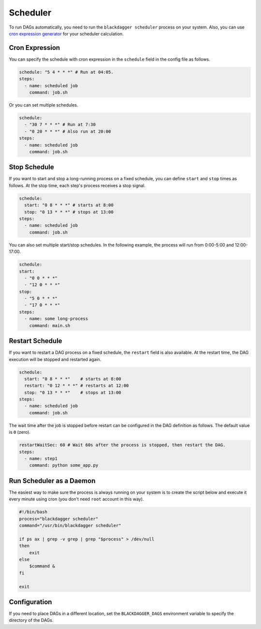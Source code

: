 .. _scheduler configuration:

Scheduler
==========

To run DAGs automatically, you need to run the ``blackdagger scheduler`` process on your system. Also, you can use `cron expression generator <https://crontab.cronhub.io/>`_ for your scheduler calculation. 

Cron Expression
----------------

You can specify the schedule with cron expression in the ``schedule`` field in the config file as follows.

.. code-block:: yaml

    schedule: "5 4 * * *" # Run at 04:05.
    steps:
      - name: scheduled job
        command: job.sh

Or you can set multiple schedules.

.. code-block:: yaml

    schedule:
      - "30 7 * * *" # Run at 7:30
      - "0 20 * * *" # Also run at 20:00
    steps:
      - name: scheduled job
        command: job.sh

Stop Schedule
--------------

If you want to start and stop a long-running process on a fixed schedule, you can define ``start`` and ``stop`` times as follows. At the stop time, each step's process receives a stop signal.

.. code-block:: yaml

    schedule:
      start: "0 8 * * *" # starts at 8:00
      stop: "0 13 * * *" # stops at 13:00
    steps:
      - name: scheduled job
        command: job.sh

You can also set multiple start/stop schedules. In the following example, the process will run from 0:00-5:00 and 12:00-17:00.

.. code-block:: yaml

    schedule:
    start:
      - "0 0 * * *"
      - "12 0 * * *"
    stop:
      - "5 0 * * *"
      - "17 0 * * *"
    steps:
      - name: some long-process
        command: main.sh

Restart Schedule
----------------

If you want to restart a DAG process on a fixed schedule, the ``restart`` field is also available. At the restart time, the DAG execution will be stopped and restarted again.

.. code-block:: yaml

    schedule:
      start: "0 8 * * *"    # starts at 8:00
      restart: "0 12 * * *" # restarts at 12:00
      stop: "0 13 * * *"    # stops at 13:00
    steps:
      - name: scheduled job
        command: job.sh

The wait time after the job is stopped before restart can be configured in the DAG definition as follows. The default value is ``0`` (zero).

.. code-block:: yaml

    restartWaitSec: 60 # Wait 60s after the process is stopped, then restart the DAG.
    steps:
      - name: step1
        command: python some_app.py

Run Scheduler as a Daemon
-------------------------

The easiest way to make sure the process is always running on your system is to create the script below and execute it every minute using cron (you don't need ``root`` account in this way).

.. code-block:: bash

    #!/bin/bash
    process="blackdagger scheduler"
    command="/usr/bin/blackdagger scheduler"

    if ps ax | grep -v grep | grep "$process" > /dev/null
    then
        exit
    else
        $command &
    fi

    exit

Configuration
--------------

If you need to place DAGs in a different location, set the ``BLACKDAGGER_DAGS`` environment variable to specify the directory of the DAGs.


